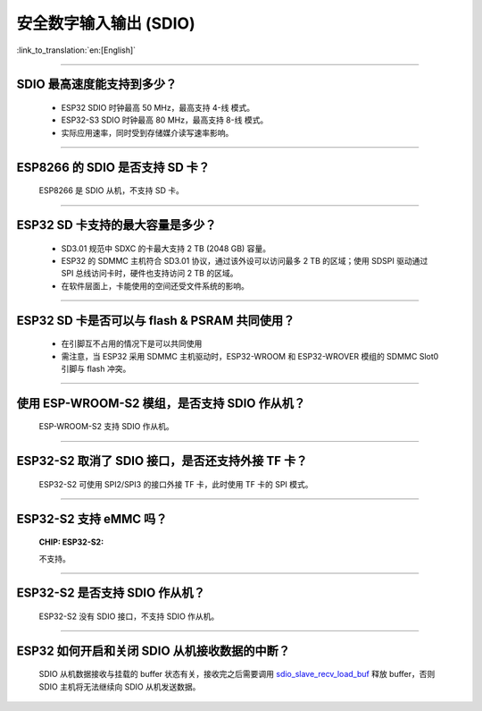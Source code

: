 安全数字输入输出 (SDIO)
=============================

:link_to_translation:`en:[English]`

.. raw:: html

   <style>
   body {counter-reset: h2}
     h2 {counter-reset: h3}
     h2:before {counter-increment: h2; content: counter(h2) ". "}
     h3:before {counter-increment: h3; content: counter(h2) "." counter(h3) ". "}
     h2.nocount:before, h3.nocount:before, { content: ""; counter-increment: none }
   </style>

--------------

SDIO 最⾼速度能⽀持到多少？
--------------------------------------

  - ESP32 SDIO 时钟最高 50 MHz，最⾼支持 4-线 模式。
  - ESP32-S3 SDIO 时钟最高 80 MHz，最⾼支持 8-线 模式。
  - 实际应用速率，同时受到存储媒介读写速率影响。

--------------

ESP8266 的 SDIO 是否⽀持 SD 卡？
--------------------------------------------

  ESP8266 是 SDIO 从机，不⽀持 SD 卡。

--------------

ESP32 SD 卡支持的最大容量是多少？
-------------------------------------------------

  - SD3.01 规范中 SDXC 的卡最大支持 2 TB (2048 GB) 容量。
  - ESP32 的 SDMMC 主机符合 SD3.01 协议，通过该外设可以访问最多 2 TB 的区域；使用 SDSPI 驱动通过 SPI 总线访问卡时，硬件也支持访问 2 TB 的区域。
  - 在软件层面上，卡能使用的空间还受文件系统的影响。

--------------

ESP32 SD 卡是否可以与 flash & PSRAM 共同使用？
---------------------------------------------------------------

  - 在引脚互不占用的情况下是可以共同使用
  - 需注意，当 ESP32 采用 SDMMC 主机驱动时，ESP32-WROOM 和 ESP32-WROVER 模组的 SDMMC Slot0 引脚与 flash 冲突。 

--------------

使用 ESP-WROOM-S2 模组，是否支持 SDIO 作从机？
----------------------------------------------------------------------------

  ESP-WROOM-S2 支持 SDIO 作从机。

-----------------

ESP32-S2 取消了 SDIO 接口，是否还支持外接 TF 卡？
----------------------------------------------------------------

  ESP32-S2 可使用 SPI2/SPI3 的接口外接 TF 卡，此时使用 TF 卡的 SPI 模式。

----------------

ESP32-S2 支持 eMMC 吗？
--------------------------------------------------------------------------------------------------

  :CHIP\: ESP32-S2:

  不支持。

----------------

ESP32-S2 是否支持 SDIO 作从机？
----------------------------------------------------------------------------------------

  ESP32-S2 没有 SDIO 接口，不支持 SDIO 作从机。

----------------

ESP32 如何开启和关闭 SDIO 从机接收数据的中断？
--------------------------------------------------------------------------------------------------------------

  SDIO 从机数据接收与挂载的 buffer 状态有关，接收完之后需要调用 `sdio_slave_recv_load_buf <https://docs.espressif.com/projects/esp-idf/zh_CN/latest/esp32/api-reference/peripherals/sdio_slave.html#_CPPv424sdio_slave_recv_load_buf23sdio_slave_buf_handle_t>`_ 释放 buffer，否则 SDIO 主机将无法继续向 SDIO 从机发送数据。
